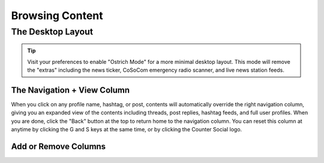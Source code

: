 Browsing Content
=====

The Desktop Layout
------------

.. image:: img_destoplayout.jpg

.. tip:: Visit your preferences to enable "Ostrich Mode" for a more minimal desktop layout. This mode will remove the "extras" including the news ticker, CoSoCom emergency radio scanner, and live news station feeds.

The Navigation + View Column
^^^^^^^^^^^^^

When you click on any profile name, hashtag, or post, contents will automatically override the right navigation column, giving you an expanded view of the contents including threads, post replies, hashtag feeds, and full user profiles. When you are done, click the "Back" button at the top to return home to the navigation column. You can reset this column at anytime by clicking the G and S keys at the same time, or by clicking the Counter Social logo. 

Add or Remove Columns
^^^^^^^^^^^^^

.. image:: img_columnsettings.jpg






